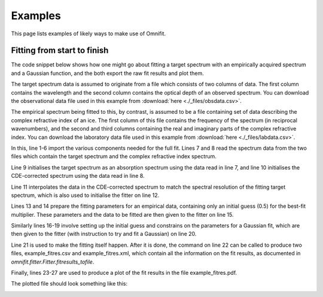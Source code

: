 Examples
========
This page lists examples of likely ways to make use of Omnifit.

Fitting from start to finish
----------------------------
The code snippet below shows how one might go about fitting a target spectrum with an empirically acquired spectrum and a Gaussian function, and the both export the raw fit results and plot them.

The target spectrum data is assumed to originate from a file which consists of two columns of data. The first column contains the wavelength and the second column contains the optical depth of an observed spectrum. You can download the observational data file used in this example from :download:`here <./_files/obsdata.csv>`.

The empirical spectrum being fitted to this, by contrast, is assumed to be a file containing set of data describing the complex refractive index of an ice. The first column of this file contains the frequency of the spectrum (in reciprocal wavenumbers), and the second and third columns containing the real and imaginary parts of the complex refractive index. You can download the laboratory data file used in this example from :download:`here <./_files/labdata.csv>`.

.. code-block:: python
  :linenos:

  import numpy as np
  from omnifit.spectrum import AbsorptionSpectrum,CDESpectrum
  from omnifit.utils import unit_od
  import astropy.units as u
  from omnifit.fitter import Fitter
  from lmfit import Parameters
  obs_wl,obs_od = np.loadtxt('./obsdata.csv',dtype=float,delimiter=',',usecols=(0,1)).T
  lab_wn,lab_n,lab_k = np.loadtxt('./labdata.csv',dtype=float,delimiter=',',usecols=(0,1,2)).T
  obs_spec = AbsorptionSpectrum(obs_wl*u.micron,obs_od*unit_od,specname='Observed data')
  lab_spec = CDESpectrum(lab_wn,lab_n,lab_k,specname='Laboratory data')
  interp_lab = lab_spec.interpolate(obs_spec,clone=True)
  fitter_example = Fitter.fromspectrum(obs_spec,modelname='Example fit')
  lab_par = Parameters()
  lab_par.add('mul',value=0.5,min=0.0)
  fitter_example.add_empirical(interp_lab,lab_par,funcname='Example empirical data')
  theory_par=Parameters()
  theory_par.add_many(('peak',  2.5,   True, 0.0,        None,       None),
                      ('pos',   3000., True, 3000.-200., 3000.+200., None),
                      ('fwhm',  50.0,  True, 0.0,        None,       None))
  fitter_example.add_analytical('gaussian',theory_par,funcname='Example Gaussian',color='g')
  fitter_example.perform_fit()
  fitter_example.fitresults_tofile('example_fitres')
  import matplotlib.pyplot as plt
  ax = plt.subplots()
  fitter_example.plot_fitresults(ax[1])
  ax[1].set_xlim(3700.,2400.)
  plt.savefig('example_fitres.pdf')

In this, line 1-6 import the various components needed for the full fit.
Lines 7 and 8 read the spectrum data from the two files which contain the target spectrum and the complex refractive index spectrum.

Line 9 initialises the target spectrum as an absorption spectrum using the data read in line 7, and line 10 initialises the CDE-corrected spectrum using the data read in line 8.

Line 11 interpolates the data in the CDE-corrected spectrum to match the spectral resolution of the fitting target spectrum, which is also used to initialise the fitter on line 12.

Lines 13 and 14 prepare the fitting parameters for an empirical data, containing only an initial guess (0.5) for the best-fit multiplier. These parameters and the data to be fitted are then given to the fitter on line 15.

Similarly lines 16-19 involve setting up the initial guess and constrains on the parameters for a Gaussian fit, which are then given to the fitter (with instruction to try and fit a Gaussian) on line 20.

Line 21 is used to make the fitting itself happen. After it is done, the command on line 22 can be called to produce two files, example_fitres.csv and example_fitres.xml, which contain all the information on the fit results, as documented in `omnifit.fitter.Fitter.fitresults_tofile`.

Finally, lines 23-27 are used to produce a plot of the fit results in the file example_fitres.pdf.

The plotted file should look something like this:

.. image:: _static/example_fitres.png